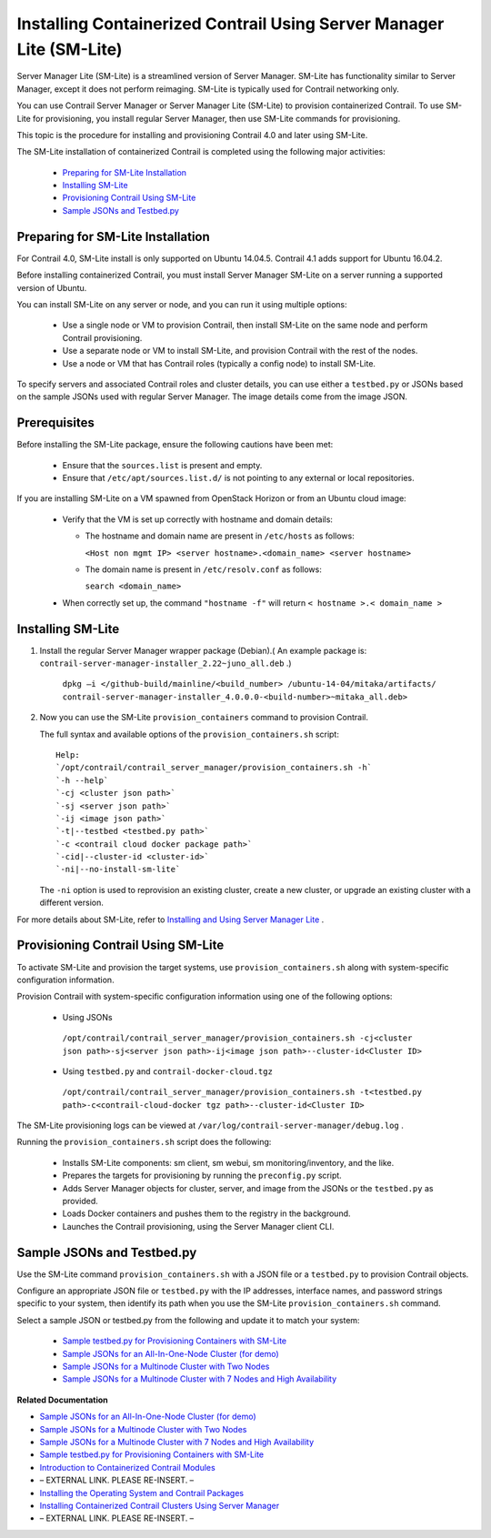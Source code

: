 
=====================================================================
Installing Containerized Contrail Using Server Manager Lite (SM-Lite)
=====================================================================

Server Manager Lite (SM-Lite) is a streamlined version of Server Manager. SM-Lite has functionality similar to Server Manager, except it does not perform reimaging. SM-Lite is typically used for Contrail networking only.

You can use Contrail Server Manager or Server Manager Lite (SM-Lite) to provision containerized Contrail. To use SM-Lite for provisioning, you install regular Server Manager, then use SM-Lite commands for provisioning.

This topic is the procedure for installing and provisioning Contrail 4.0 and later using SM-Lite.

The SM-Lite installation of containerized Contrail is completed using the following major activities:

   -  `Preparing for SM-Lite Installation`_ 


   -  `Installing SM-Lite`_ 


   -  `Provisioning Contrail Using SM-Lite`_ 


   -  `Sample JSONs and Testbed.py`_ 




Preparing for SM-Lite Installation
----------------------------------

For Contrail 4.0, SM-Lite install is only supported on Ubuntu 14.04.5. Contrail 4.1 adds support for Ubuntu 16.04.2.

Before installing containerized Contrail, you must install Server Manager SM-Lite on a server running a supported version of Ubuntu.

You can install SM-Lite on any server or node, and you can run it using multiple options:

   - Use a single node or VM to provision Contrail, then install SM-Lite on the same node and perform Contrail provisioning.


   - Use a separate node or VM to install SM-Lite, and provision Contrail with the rest of the nodes.


   - Use a node or VM that has Contrail roles (typically a config node) to install SM-Lite.


To specify servers and associated Contrail roles and cluster details, you can use either a ``testbed.py`` or JSONs based on the sample JSONs used with regular Server Manager. The image details come from the image JSON.



Prerequisites
-------------

Before installing the SM-Lite package, ensure the following cautions have been met:

   - Ensure that the ``sources.list`` is present and empty.


   - Ensure that ``/etc/apt/sources.list.d/`` is not pointing to any external or local repositories.


If you are installing SM-Lite on a VM spawned from OpenStack Horizon or from an Ubuntu cloud image:

   - Verify that the VM is set up correctly with hostname and domain details:

     - The hostname and domain name are present in ``/etc/hosts`` as follows:

       ``<Host non mgmt IP> <server hostname>.<domain_name> <server hostname>`` 


     - The domain name is present in ``/etc/resolv.conf`` as follows:

       ``search <domain_name>`` 



   - When correctly set up, the command ``"hostname -f"`` will return ``< hostname >.< domain_name >`` 




Installing SM-Lite
------------------


#. Install the regular Server Manager wrapper package (Debian).( An example package is: ``contrail-server-manager-installer_2.22~juno_all.deb`` .)

    ``dpkg –i </github-build/mainline/<build_number> /ubuntu-14-04/mitaka/artifacts/ contrail-server-manager-installer_4.0.0.0-<build-number>~mitaka_all.deb>`` 



#. Now you can use the SM-Lite ``provision_containers`` command to provision Contrail.

   The full syntax and available options of the ``provision_containers.sh`` script:
   ::

    Help:
    `/opt/contrail/contrail_server_manager/provision_containers.sh -h`  
    `-h --help`  
    `-cj <cluster json path>` 
    `-sj <server json path>`
    `-ij <image json path>`
    `-t|--testbed <testbed.py path>`
    `-c <contrail cloud docker package path>`
    `-cid|--cluster-id <cluster-id>`  
    `-ni|--no-install-sm-lite`

   The ``-ni`` option is used to reprovision an existing cluster, create a new cluster, or upgrade an existing cluster with a different version.


For more details about SM-Lite, refer to `Installing and Using Server Manager Lite`_ .



Provisioning Contrail Using SM-Lite
-----------------------------------

To activate SM-Lite and provision the target systems, use ``provision_containers.sh`` along with system-specific configuration information.

Provision Contrail with system-specific configuration information using one of the following options:

   - Using JSONs

    ``/opt/contrail/contrail_server_manager/provision_containers.sh -cj<cluster json path>-sj<server json path>-ij<image json path>--cluster-id<Cluster ID>`` 


   - Using ``testbed.py`` and ``contrail-docker-cloud.tgz`` 

    ``/opt/contrail/contrail_server_manager/provision_containers.sh -t<testbed.py path>-c<contrail-cloud-docker tgz path>--cluster-id<Cluster ID>`` 


The SM-Lite provisioning logs can be viewed at ``/var/log/contrail-server-manager/debug.log`` .

Running the ``provision_containers.sh`` script does the following:

   - Installs SM-Lite components: sm client, sm webui, sm monitoring/inventory, and the like.


   - Prepares the targets for provisioning by running the ``preconfig.py`` script.


   - Adds Server Manager objects for cluster, server, and image from the JSONs or the ``testbed.py`` as provided.


   - Loads Docker containers and pushes them to the registry in the background.


   - Launches the Contrail provisioning, using the Server Manager client CLI.




Sample JSONs and Testbed.py
---------------------------

Use the SM-Lite command ``provision_containers.sh`` with a JSON file or a ``testbed.py`` to provision Contrail objects.

Configure an appropriate JSON file or ``testbed.py`` with the IP addresses, interface names, and password strings specific to your system, then identify its path when you use the SM-Lite ``provision_containers.sh`` command.

Select a sample JSON or testbed.py from the following and update it to match your system:

   -  `Sample testbed.py for Provisioning Containers with SM-Lite`_  


   -  `Sample JSONs for an All-In-One-Node Cluster (for demo)`_  


   -  `Sample JSONs for a Multinode Cluster with Two Nodes`_  


   -  `Sample JSONs for a Multinode Cluster with 7 Nodes and High Availability`_  


**Related Documentation**

-  `Sample JSONs for an All-In-One-Node Cluster (for demo)`_  

-  `Sample JSONs for a Multinode Cluster with Two Nodes`_  

-  `Sample JSONs for a Multinode Cluster with 7 Nodes and High Availability`_  

-  `Sample testbed.py for Provisioning Containers with SM-Lite`_  

-  `Introduction to Containerized Contrail Modules`_ 

- – EXTERNAL LINK. PLEASE RE-INSERT. –

-  `Installing the Operating System and Contrail Packages`_ 

-  `Installing Containerized Contrail Clusters Using Server Manager`_ 

- – EXTERNAL LINK. PLEASE RE-INSERT. –

.. _Installing and Using Server Manager Lite: topic-120572.html

.. _Introduction to Containerized Contrail Modules: topic-119276.html

.. _Contrail Roles Overview: ../../topics/task/installation/roles-overview-vnc-40.html

.. _Installing the Operating System and Contrail Packages: topic-120313.html

.. _Installing Containerized Contrail Clusters Using Server Manager: topic-119335.html

.. _Upgrading Contrail 3.2 to 4.0: ../../topics/concept/upgrade-32-to-40.html

.. _Sample testbed.py for Provisioning Containers with SM-Lite: https://github.com/Juniper/contrail-server-manager/wiki/Sample-All-In-One-Testbed.py-file-for-Provisioning-Containers-with-SM-Lite

.. _Sample JSONs for an All-In-One-Node Cluster (for demo): https://github.com/Juniper/contrail-server-manager/wiki/Sample-JSONS-for-single-node-with-roles:-controller,-analytics,-analyticsdb,-bare-metal-compute-and-openstack

.. _Sample JSONs for a Multinode Cluster with Two Nodes: https://github.com/Juniper/contrail-server-manager/wiki/Sample-JSONs-for-a-Multi-(Two)-Node-Cluster

.. _Sample JSONs for a Multinode Cluster with 7 Nodes and High Availability: https://github.com/Juniper/contrail-server-manager/wiki/Sample-JSONs-for-a-Multi-(Seven)-Node-Contrail-HA-Cluster

.. _Sample JSONs for an All-In-One-Node Cluster (for demo): https://github.com/Juniper/contrail-server-manager/wiki/Sample-JSONS-for-single-node-with-roles:-controller,-analytics,-analyticsdb,-bare-metal-compute-and-openstack

.. _Sample JSONs for a Multinode Cluster with Two Nodes: https://github.com/Juniper/contrail-server-manager/wiki/Sample-JSONs-for-a-Multi-(Two)-Node-Cluster

.. _Sample JSONs for a Multinode Cluster with 7 Nodes and High Availability: https://github.com/Juniper/contrail-server-manager/wiki/Sample-JSONs-for-a-Multi-(Seven)-Node-Contrail-HA-Cluster

.. _Sample testbed.py for Provisioning Containers with SM-Lite: https://github.com/Juniper/contrail-server-manager/wiki/Sample-All-In-One-Testbed.py-file-for-Provisioning-Containers-with-SM-Lite
